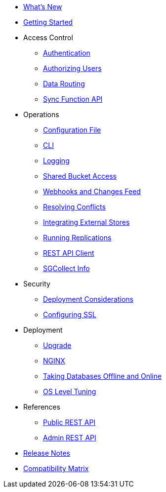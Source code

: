 * xref:ROOT:index.adoc[What's New]
* xref:ROOT:getting-started.adoc[Getting Started]
* Access Control
** xref:ROOT:authentication.adoc[Authentication]
** xref:ROOT:authorizing-users.adoc[Authorizing Users]
** xref:ROOT:data-routing.adoc[Data Routing]
** xref:ROOT:sync-function-api.adoc[Sync Function API]
* Operations
** xref:ROOT:config-properties.adoc[Configuration File]
** xref:ROOT:command-line-options.adoc[CLI]
** xref:ROOT:logging.adoc[Logging]
** xref:ROOT:shared-bucket-access.adoc[Shared Bucket Access]
** xref:ROOT:server-integration.adoc[Webhooks and Changes Feed]
** xref:ROOT:resolving-conflicts.adoc[Resolving Conflicts]
** xref:ROOT:integrating-external-stores.adoc[Integrating External Stores]
** xref:ROOT:running-replications.adoc[Running Replications]
** xref:ROOT:rest-api-client.adoc[REST API Client]
** xref:ROOT:sgcollect-info.adoc[SGCollect Info]
* Security
** xref:ROOT:deployment-considerations.adoc[Deployment Considerations]
** xref:ROOT:configuring-ssl.adoc[Configuring SSL]
* Deployment
** xref:ROOT:upgrade.adoc[Upgrade]
** xref:ROOT:load-balancer.adoc[NGINX]
** xref:ROOT:database-offline.adoc[Taking Databases Offline and Online]
** xref:ROOT:os-level-tuning.adoc[OS Level Tuning]
* References
** xref:ROOT:rest-api.adoc[Public REST API]
** xref:ROOT:admin-rest-api.adoc[Admin REST API]
* xref:ROOT:release-notes.adoc[Release Notes]
* xref:ROOT:compatibility-matrix.adoc[Compatibility Matrix]
